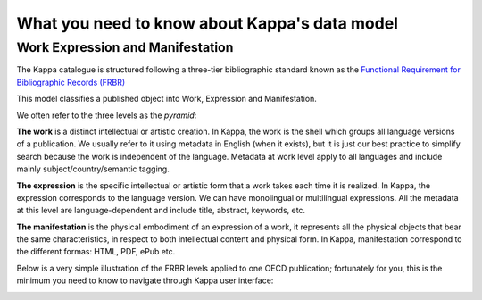 What you need to know about Kappa's data model
==============================================

Work Expression and Manifestation
----------------------------------

The Kappa catalogue is structured following a three-tier bibliographic standard known as the `Functional Requirement for Bibliographic Records (FRBR) <http://archive.ifla.org/VII/s13/frbr/frbr_current_toc.htm>`_

This model classifies a published object into Work, Expression and Manifestation.

We often refer to the three levels as the *pyramid*:

.. image:: images/PyramidLinks.png

**The work** is a distinct intellectual or artistic creation.  In Kappa, the work is the shell which groups all language versions of a publication. We usually refer to it using metadata in English (when it exists), but it is just our best practice to simplify search because the work is independent of the language. Metadata at work level apply to all languages and include mainly subject/country/semantic tagging.

**The expression** is the specific intellectual or artistic form that a work takes each time it is realized. In Kappa, the expression corresponds to the language version. We can have monolingual or multilingual expressions. All the metadata at this level are language-dependent and include title, abstract, keywords, etc.

**The manifestation**  is the physical embodiment of an expression of a work, it represents all the physical objects that bear the same characteristics,
in respect to both intellectual content and physical form.
In Kappa, manifestation correspond to the different formas: HTML, PDF, ePub etc.


Below is a very simple illustration of the FRBR levels applied to one OECD publication; fortunately for you, this is the minimum you need to know to navigate through Kappa user interface:

.. image:: images/modelsimple.JPG
